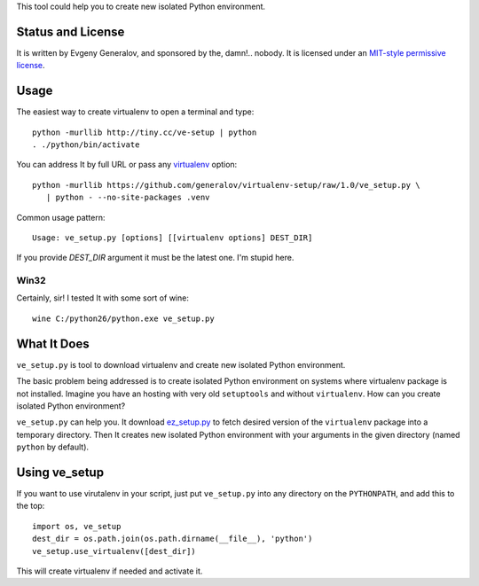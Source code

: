 This tool could help you to create new isolated Python environment.


Status and License
------------------

It is written by Evgeny Generalov, and sponsored by the, damn!.. nobody. It is
licensed under an `MIT-style permissive license`_.


Usage
-----

The easiest way to create virtualenv to open a terminal and type::
   
   python -murllib http://tiny.cc/ve-setup | python
   . ./python/bin/activate

You can address It by full URL or pass any virtualenv_ option::

   python -murllib https://github.com/generalov/virtualenv-setup/raw/1.0/ve_setup.py \
      | python - --no-site-packages .venv

Common usage pattern::

   Usage: ve_setup.py [options] [[virtualenv options] DEST_DIR]

If you provide `DEST_DIR` argument it must be the latest one. I'm stupid here.


Win32
^^^^^

Certainly, sir! I tested It with some sort of wine::

    wine C:/python26/python.exe ve_setup.py


What It Does
------------

``ve_setup.py`` is tool to download virtualenv and create new isolated Python
environment.

The basic problem being addressed is to create isolated Python environment on
systems where virtualenv package is not installed. Imagine you have an hosting
with very old ``setuptools`` and without ``virtualenv``. How can you create
isolated Python environment?

``ve_setup.py`` can help you. It download ez_setup.py_ to fetch desired version
of the ``virtualenv`` package into a temporary directory. Then It creates new
isolated Python environment with your arguments in the given directory (named
``python`` by default).


Using ve_setup 
--------------

If you want to use virutalenv in your script, just put ``ve_setup.py`` into any
directory on the ``PYTHONPATH``, and add this to the top::

    import os, ve_setup
    dest_dir = os.path.join(os.path.dirname(__file__), 'python')
    ve_setup.use_virtualenv([dest_dir])

This will create virtualenv if needed and activate it.


.. _ez_setup.py: http://peak.telecommunity.com/dist/ez_setup.py
.. _virtualenv: http://pypi.python.org/pypi/virtualenv
.. _`MIT-style permissive license`: LICENCE
